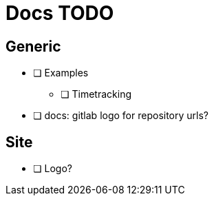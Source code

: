 = Docs TODO

== Generic

 * [ ] Examples
 ** [ ] Timetracking
 * [ ] docs: gitlab logo for repository urls?

== Site

 * [ ] Logo?

